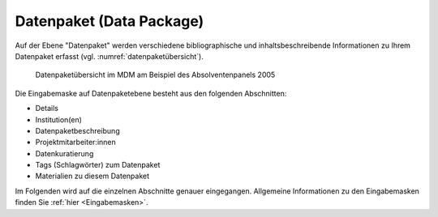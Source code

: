 .. _DataPackage:

Datenpaket (Data Package)
---------------------------------

Auf der Ebene "Datenpaket" werden verschiedene bibliographische und inhaltsbeschreibende Informationen zu Ihrem Datenpaket erfasst (vgl. :numref:`datenpaketübersicht`).

.. figure:: ./_static/dp_details_overview.png
   :name: datenpaketübersicht

   Datenpaketübersicht im MDM am Beispiel des Absolventenpanels 2005

Die Eingabemaske auf Datenpaketebene besteht aus den folgenden Abschnitten:

- Details
- Institution(en)
- Datenpaketbeschreibung
- Projektmitarbeiter:innen
- Datenkuratierung
- Tags (Schlagwörter) zum Datenpaket
- Materialien zu diesem Datenpaket

Im Folgenden wird auf die einzelnen Abschnitte genauer eingegangen. Allgemeine Informationen zu den Eingabemasken finden Sie :ref:`hier <Eingabemasken>`.
